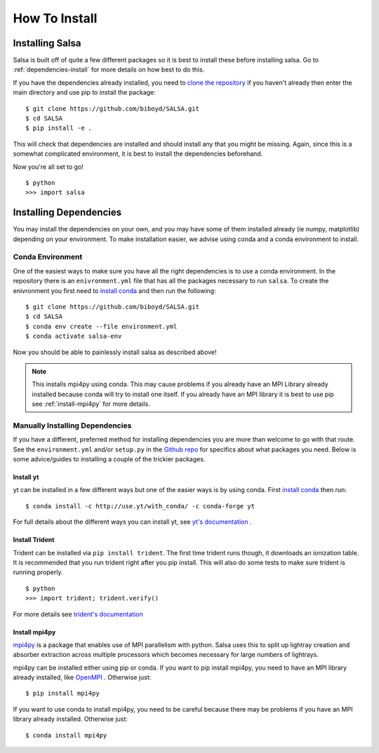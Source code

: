 .. _installation:

How To Install
==============

Installing Salsa
^^^^^^^^^^^^^^^^^

Salsa is built off of quite a few different packages so it is best to install
these before installing salsa. Go to :ref:`dependencies-install` for more details
on how best to do this.

If you have the dependencies already installed, you need to `clone the
repository <https://github.com/biboyd/SALSA>`_ if you haven't already then enter
the main directory and use pip to install the package: ::

  $ git clone https://github.com/biboyd/SALSA.git
  $ cd SALSA
  $ pip install -e .

This will check that dependencies are installed and should install any that you
might be missing. Again, since this is a somewhat complicated environment, it is
best to install the dependencies beforehand.

Now you're all set to go! ::

  $ python
  >>> import salsa

.. _dependencies-install:

Installing Dependencies
^^^^^^^^^^^^^^^^^^^^^^^
You may install the dependencies on your own, and you may have some of them installed
already (ie numpy, matplotlib) depending on your environment. To make installation
easier, we advise using conda and a conda environment to install.

.. _conda-install:

Conda Environment
-----------------

One of the easiest ways to make sure you have all the right dependencies is to
use a conda environment. In the repository there is an ``enivronment.yml`` file
that has all the packages necessary to run ``salsa``. To create the enivronment
you first need to
`install conda <https://docs.conda.io/projects/conda/en/latest/user-guide/install/index.html>`_
and then run the following: ::

  $ git clone https://github.com/biboyd/SALSA.git
  $ cd SALSA
  $ conda env create --file environment.yml
  $ conda activate salsa-env

Now you should be able to painlessly install salsa as described above!

.. note::
  This installs mpi4py using conda. This may cause problems if you already have
  an MPI Library already installed because conda will try to install one itself.
  If you already have an MPI library it is best to use pip see
  :ref:`install-mpi4py` for more details.

.. _manual_install:

Manually Installing Dependencies
---------------------------------

If you have a different, preferred method for installing dependencies you are more
than welcome to go with that route. See the ``environment.yml`` and/or ``setup.py``
in the `Github repo <https://github.com/biboyd/SALSA>`_ for specifics about what
packages you need. Below is some advice/guides to installing a couple of the
trickier packages.

.. _install-yt:

Install yt
*************

yt can be installed in a few different ways but one of the easier ways is by
using conda. First
`install conda <https://docs.conda.io/projects/conda/en/latest/user-guide/install/index.html>`_
then run: ::

  $ conda install -c http://use.yt/with_conda/ -c conda-forge yt

For full details about the different ways you can install yt, see
`yt's documentation <https://yt-project.org/doc/>`_ .

.. _install-trident:

Install Trident
****************

Trident can be installed via ``pip install trident``. The first time trident runs
though, it downloads an ionization table. It is recommended that you run trident
right after you pip install. This will also do some tests to make sure trident
is running properly. ::

  $ python
  >>> import trident; trident.verify()

For more details see `trident's documentation <https://trident.readthedocs.io/>`_

.. _install-mpi4py:

Install mpi4py
**************

`mpi4py <https://mpi4py.readthedocs.io/en/stable/index.html>`_ is a package that
enables use of MPI parallelism with python. Salsa uses this to split up lightray
creation and absorber extraction across multiple processors which becomes necessary
for large numbers of lightrays.

mpi4py can be installed either using pip or conda. If you want to pip install
mpi4py, you need to have an MPI library already installed, like
`OpenMPI <https://www.open-mpi.org/>`_ . Otherwise just: ::

  $ pip install mpi4py

If you want to use conda to install mpi4py, you need to be careful because there
may be problems if you have an MPI library already installed. Otherwise just: ::

  $ conda install mpi4py

